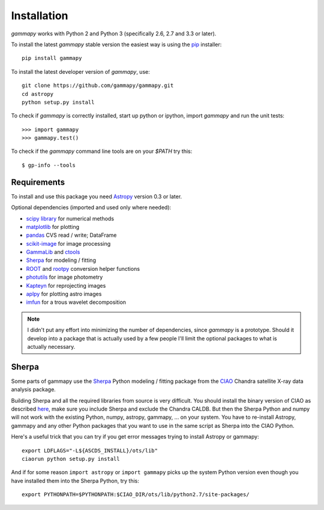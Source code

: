 .. _install:

Installation
============

`gammapy` works with Python 2 and Python 3 (specifically 2.6, 2.7 and 3.3 or later).

To install the latest `gammapy` stable version the easiest way is using the `pip <http://www.pip-installer.org/>`_ installer::

   pip install gammapy

To install the latest developer version of `gammapy`, use::

   git clone https://github.com/gammapy/gammapy.git
   cd astropy
   python setup.py install

To check if `gammapy` is correctly installed, start up python or ipython, import `gammapy` and run the unit tests::

   >>> import gammapy
   >>> gammapy.test()

To check if the `gammapy` command line tools are on your `$PATH` try this::

   $ gp-info --tools

Requirements
------------

To install and use this package you need `Astropy`_ version 0.3 or later.

Optional dependencies (imported and used only where needed):

* `scipy library <http://scipy.org/scipylib/index.html>`_ for numerical methods
* `matplotlib <http://matplotlib.org>`_ for plotting
* `pandas <http://pandas.pydata.org>`_ CVS read / write; DataFrame
* `scikit-image`_ for image processing
* `GammaLib`_ and `ctools`_ 
* `Sherpa`_ for modeling / fitting
* `ROOT`_ and `rootpy`_ conversion helper functions
* `photutils`_ for image photometry
* `Kapteyn`_ for reprojecting images
* `aplpy`_ for plotting astro images
* `imfun`_ for a trous wavelet decomposition

.. note:: I didn't put any effort into minimizing the number of dependencies,
   since `gammapy` is a prototype. Should it develop into a package that is actually used
   by a few people I'll limit the optional packages to what is actually necessary.

Sherpa
------

Some parts of gammapy use the `Sherpa`_ Python modeling / fitting package
from the `CIAO`_ Chandra satellite X-ray data analysis package. 

Building Sherpa and all the required libraries from source is very difficult.
You should install the binary version of CIAO as described
`here <http://cxc.cfa.harvard.edu/ciao/>`__,
make sure you include Sherpa and exclude the Chandra CALDB.
But then the Sherpa Python and numpy will not work with the existing
Python, numpy, astropy, gammapy, ... on your system.
You have to re-install Astropy, gammapy and any other Python packages
that you want to use in the same script as Sherpa into the CIAO Python.

Here's a useful trick that you can try if you get error messages
trying to install Astropy or gammapy::

   export LDFLAGS="-L${ASCDS_INSTALL}/ots/lib" 
   ciaorun python setup.py install

And if for some reason ``import astropy`` or ``import gammapy`` picks up
the system Python version even though you have installed them into the
Sherpa Python, try this:: 

   export PYTHONPATH=$PYTHONPATH:$CIAO_DIR/ots/lib/python2.7/site-packages/

.. _scikit-image: http://scikit-image.org
.. _GammaLib: http://gammalib.sourceforge.net
.. _ctools: http://cta.irap.omp.eu/ctools
.. _Astropy: http://astropy.org
.. _photutils: http://photutils.readthedocs.org
.. _ROOT: http://root.cern.ch/
.. _rootpy: http://rootpy.org
.. _Kapteyn: http://www.astro.rug.nl/software/kapteyn/
.. _Sherpa: http://cxc.cfa.harvard.edu/sherpa/
.. _CIAO: http://cxc.cfa.harvard.edu/ciao/
.. _imfun: http://code.google.com/p/image-funcut/
.. _aplpy: http://aplpy.github.io

